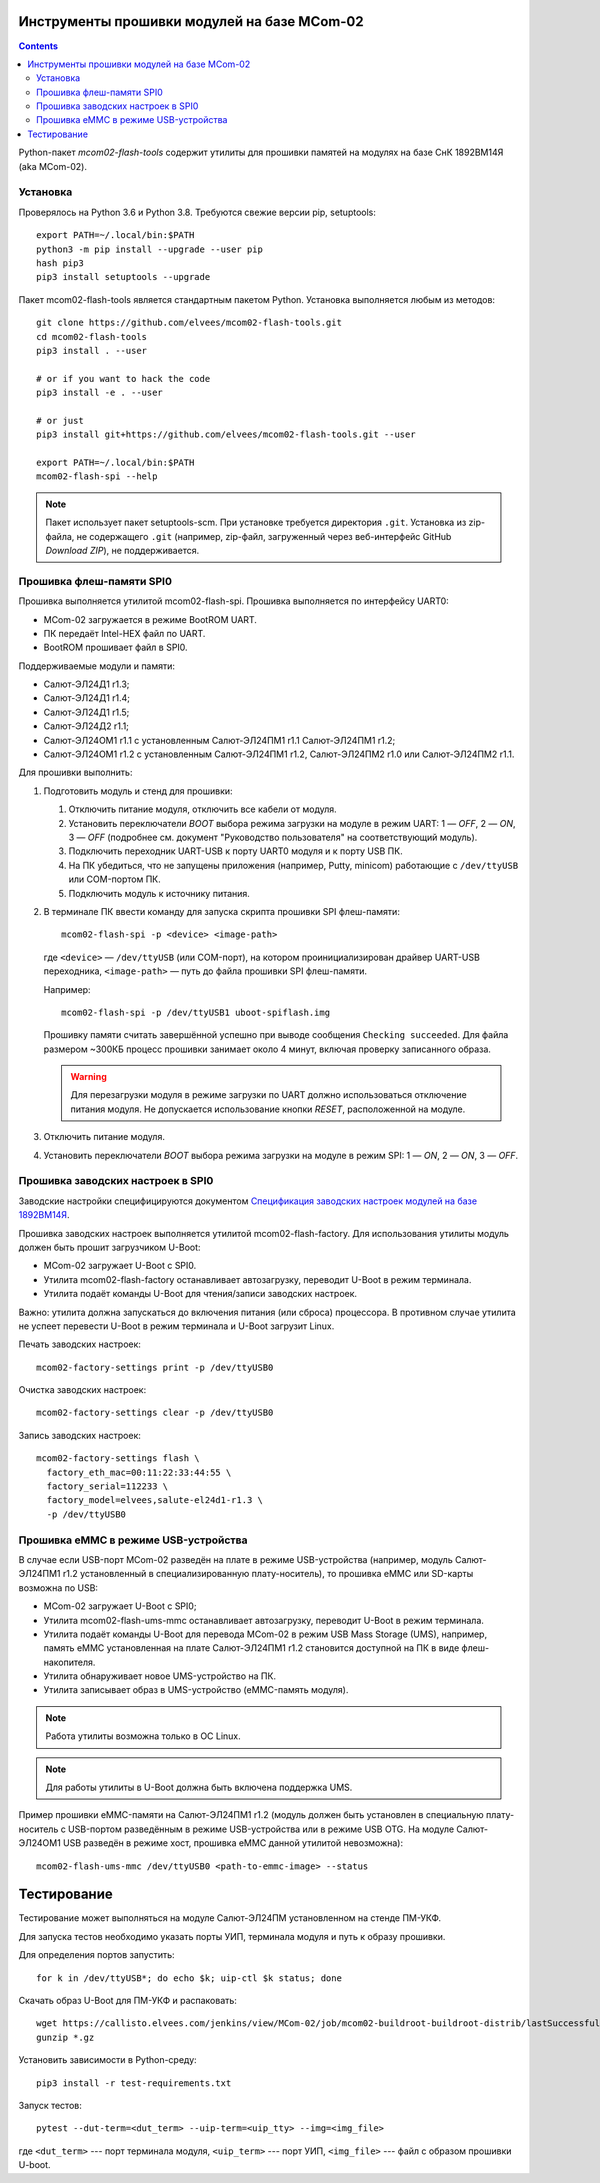============================================
Инструменты прошивки модулей на базе MCom-02
============================================

.. Инструкция использует URL-адреса GitHub. Для разработки внутри компании НПЦ ЭЛВИС необходимо
   использовать URL ssh://gerrit.elvees.com:29418/mcom02/flash-tools.

.. Для просмотра инструкции в терминале можно использовать команду "rst2man README.rst | man -l -".

.. contents::

Python-пакет *mcom02-flash-tools* содержит утилиты для прошивки памятей на модулях на базе СнК
1892ВМ14Я (aka MCom-02).

Установка
=========

Проверялось на Python 3.6 и Python 3.8. Требуются свежие версии pip, setuptools::

  export PATH=~/.local/bin:$PATH
  python3 -m pip install --upgrade --user pip
  hash pip3
  pip3 install setuptools --upgrade

Пакет mcom02-flash-tools является стандартным пакетом Python. Установка выполняется
любым из методов::

  git clone https://github.com/elvees/mcom02-flash-tools.git
  cd mcom02-flash-tools
  pip3 install . --user

  # or if you want to hack the code
  pip3 install -e . --user

  # or just
  pip3 install git+https://github.com/elvees/mcom02-flash-tools.git --user

  export PATH=~/.local/bin:$PATH
  mcom02-flash-spi --help

.. note:: Пакет использует пакет setuptools-scm. При установке требуется
   директория ``.git``. Установка из zip-файла, не содержащего ``.git`` (например, zip-файл,
   загруженный через веб-интерфейс GitHub *Download ZIP*), не поддерживается.

Прошивка флеш-памяти SPI0
=========================

Прошивка выполняется утилитой mcom02-flash-spi. Прошивка выполняется по интерфейсу UART0:

* MCom-02 загружается в режиме BootROM UART.
* ПК передаёт Intel-HEX файл по UART.
* BootROM прошивает файл в SPI0.

Поддерживаемые модули и памяти:

* Салют-ЭЛ24Д1 r1.3;
* Салют-ЭЛ24Д1 r1.4;
* Салют-ЭЛ24Д1 r1.5;
* Салют-ЭЛ24Д2 r1.1;
* Салют-ЭЛ24ОМ1 r1.1 с установленным Салют-ЭЛ24ПМ1 r1.1 Салют-ЭЛ24ПМ1 r1.2;
* Салют-ЭЛ24ОМ1 r1.2 с установленным Салют-ЭЛ24ПМ1 r1.2, Салют-ЭЛ24ПМ2 r1.0
  или Салют-ЭЛ24ПМ2 r1.1.

Для прошивки выполнить:

#. Подготовить модуль и стенд для прошивки:

   #. Отключить питание модуля, отключить все кабели от модуля.
   #. Установить переключатели *BOOT* выбора режима загрузки на модуле в режим UART:
      1 — *OFF*, 2 — *ON*, 3 — *OFF* (подробнее см. документ "Руководство пользователя"
      на соответствующий модуль).
   #. Подключить переходник UART-USB к порту UART0 модуля и к порту USB ПК.
   #. На ПК убедиться, что не запущены приложения (например, Putty, minicom) работающие с
      ``/dev/ttyUSB`` или COM-портом ПК.
   #. Подключить модуль к источнику питания.

#. В терминале ПК ввести команду для запуска скрипта прошивки SPI флеш-памяти::

     mcom02-flash-spi -p <device> <image-path>

   где ``<device>`` — ``/dev/ttyUSB`` (или COM-порт), на котором проинициализирован
   драйвер UART-USB переходника, ``<image-path>`` — путь до файла прошивки SPI флеш-памяти.

   Например::

     mcom02-flash-spi -p /dev/ttyUSB1 uboot-spiflash.img

   Прошивку памяти считать завершённой успешно при выводе сообщения ``Checking succeeded``.
   Для файла размером ~300КБ процесс прошивки занимает около 4 минут, включая проверку записанного
   образа.

   .. warning::

      Для перезагрузки модуля в режиме загрузки по UART должно использоваться отключение питания
      модуля. Не допускается использование кнопки *RESET*, расположенной на модуле.

#. Отключить питание модуля.
#. Установить переключатели *BOOT* выбора режима загрузки на модуле в режим SPI:
   1 — *ON*, 2 — *ON*, 3 — *OFF*.

Прошивка заводских настроек в SPI0
==================================

Заводские настройки специфицируются документом `Спецификация заводских настроек модулей на базе
1892ВМ14Я`__.

__ http://dist.elvees.com/support/1892VM14YA/linux/Buildroot/v3.1/docs/html/factory-settings/index.html

Прошивка заводских настроек выполняется утилитой mcom02-flash-factory. Для использования утилиты
модуль должен быть прошит загрузчиком U-Boot:

* MCom-02 загружает U-Boot с SPI0.
* Утилита mcom02-flash-factory останавливает автозагрузку, переводит U-Boot в режим терминала.
* Утилита подаёт команды U-Boot для чтения/записи заводских настроек.

Важно: утилита должна запускаться до включения питания (или сброса) процессора. В противном случае
утилита не успеет перевести U-Boot в режим терминала и U-Boot загрузит Linux.

Печать заводских настроек::

  mcom02-factory-settings print -p /dev/ttyUSB0

Очистка заводских настроек::

  mcom02-factory-settings clear -p /dev/ttyUSB0

Запись заводских настроек::

  mcom02-factory-settings flash \
    factory_eth_mac=00:11:22:33:44:55 \
    factory_serial=112233 \
    factory_model=elvees,salute-el24d1-r1.3 \
    -p /dev/ttyUSB0

Прошивка eMMC в режиме USB-устройства
=====================================

В случае если USB-порт MCom-02 разведён на плате в режиме USB-устройства (например,
модуль Салют-ЭЛ24ПМ1 r1.2 установленный в специализированную плату-носитель), то прошивка eMMC
или SD-карты возможна по USB:

* MCom-02 загружает U-Boot с SPI0;
* Утилита mcom02-flash-ums-mmc останавливает автозагрузку, переводит U-Boot в режим терминала.
* Утилита подаёт команды U-Boot для перевода MCom-02 в режим USB Mass Storage (UMS),
  например, память eMMC установленная на плате Салют-ЭЛ24ПМ1 r1.2 становится доступной на ПК в виде
  флеш-накопителя.
* Утилита обнаруживает новое UMS-устройство на ПК.
* Утилита записывает образ в UMS-устройство (eMMC-память модуля).

.. note:: Работа утилиты возможна только в ОС Linux.

.. note:: Для работы утилиты в U-Boot должна быть включена поддержка UMS.

Пример прошивки eMMC-памяти на Салют-ЭЛ24ПМ1 r1.2 (модуль должен быть установлен в специальную
плату-носитель с USB-портом разведённым в режиме USB-устройства или в режиме USB OTG. На модуле
Салют-ЭЛ24ОМ1 USB разведён в режиме хост, прошивка eMMC данной утилитой невозможна)::

  mcom02-flash-ums-mmc /dev/ttyUSB0 <path-to-emmc-image> --status

============
Тестирование
============

Тестирование может выполняться на модуле Салют-ЭЛ24ПМ установленном на стенде ПМ-УКФ.

Для запуска тестов необходимо указать порты УИП, терминала модуля и путь к образу прошивки.

Для определения портов запустить::

  for k in /dev/ttyUSB*; do echo $k; uip-ctl $k status; done

Скачать образ U-Boot для ПМ-УКФ и распаковать::

  wget https://callisto.elvees.com/jenkins/view/MCom-02/job/mcom02-buildroot-buildroot-distrib/lastSuccessfulBuild/artifact/output/internal/mcom02-salute-el24pm2-r1.0-1.1-ukf-r1.1-uboot-v3.1.4-80-gd83fa4d-2021-09-26.img.gz
  gunzip *.gz

Установить зависимости в Python-среду::

  pip3 install -r test-requirements.txt

Запуск тестов::

  pytest --dut-term=<dut_term> --uip-term=<uip_tty> --img=<img_file>

где ``<dut_term>`` --- порт терминала модуля, ``<uip_term>`` --- порт УИП,
``<img_file>`` --- файл с образом прошивки U-boot.

